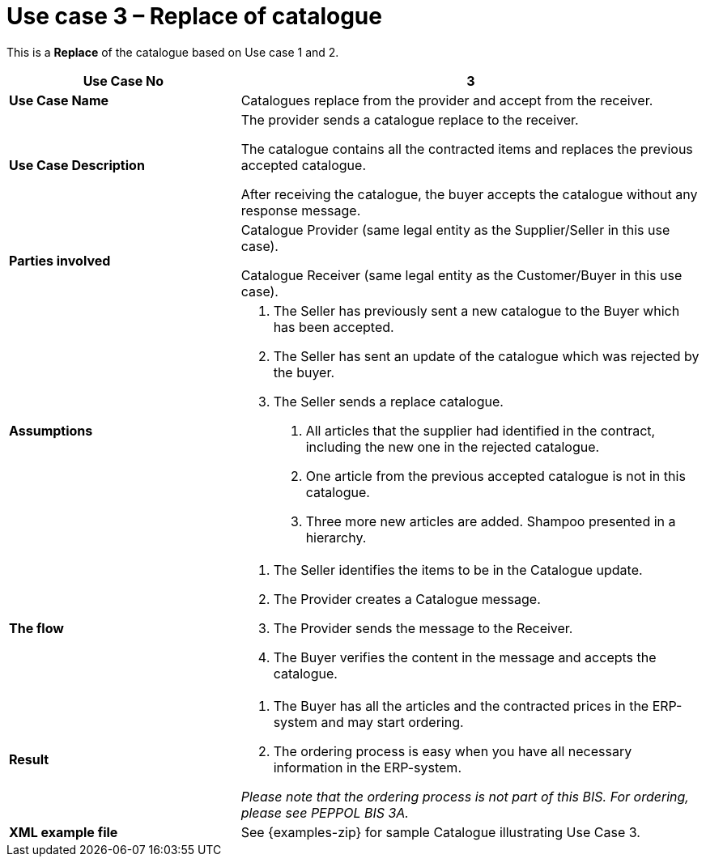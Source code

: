 [[use-case-3-replace-of-catalogue]]
= Use case 3 – Replace of catalogue

This is a *Replace* of the catalogue based on Use case 1 and 2.

[cols="2,4",options="header",]
|====
|*Use Case No* |3
|*Use Case Name* |Catalogues replace from the provider and accept from the receiver.
|*Use Case Description* a|
The provider sends a catalogue replace to the receiver.

The catalogue contains all the contracted items and replaces the previous accepted catalogue.

After receiving the catalogue, the buyer accepts the catalogue without any response message.

|*Parties involved* a|
Catalogue Provider (same legal entity as the Supplier/Seller in this use case).

Catalogue Receiver (same legal entity as the Customer/Buyer in this use case).

|*Assumptions* a|
1.  The Seller has previously sent a new catalogue to the Buyer which has been accepted.
2.  The Seller has sent an update of the catalogue which was rejected by the buyer.
3.  The Seller sends a replace catalogue.
a.  All articles that the supplier had identified in the contract, including the new one in the rejected catalogue.
b.  One article from the previous accepted catalogue is not in this catalogue.
c.  Three more new articles are added. Shampoo presented in a hierarchy.

|*The flow* a|
1.  The Seller identifies the items to be in the Catalogue update.
2.  The Provider creates a Catalogue message.
3.  The Provider sends the message to the Receiver.
4.  The Buyer verifies the content in the message and accepts the catalogue.

|*Result* a|
1.  The Buyer has all the articles and the contracted prices in the ERP-system and may start ordering.
2.  The ordering process is easy when you have all necessary information in the ERP-system.

_Please note that the ordering process is not part of this BIS.
For ordering, please see PEPPOL BIS 3A._

|*XML example file* |See {examples-zip} for sample Catalogue illustrating Use Case 3.
|====
